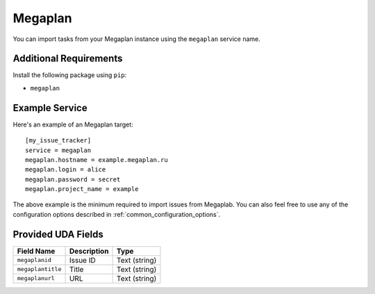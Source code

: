 Megaplan
========

You can import tasks from your Megaplan instance using
the ``megaplan`` service name.

Additional Requirements
-----------------------

Install the following package using ``pip``:

* ``megaplan``

Example Service
---------------

Here's an example of an Megaplan target::

    [my_issue_tracker]
    service = megaplan
    megaplan.hostname = example.megaplan.ru
    megaplan.login = alice
    megaplan.password = secret
    megaplan.project_name = example

The above example is the minimum required to import issues from
Megaplab.  You can also feel free to use any of the
configuration options described in :ref:`common_configuration_options`.

Provided UDA Fields
-------------------

+-------------------+-------------------+-------------------+
| Field Name        | Description       | Type              |
+===================+===================+===================+
| ``megaplanid``    | Issue ID          | Text (string)     |
+-------------------+-------------------+-------------------+
| ``megaplantitle`` | Title             | Text (string)     |
+-------------------+-------------------+-------------------+
| ``megaplanurl``   | URL               | Text (string)     |
+-------------------+-------------------+-------------------+
